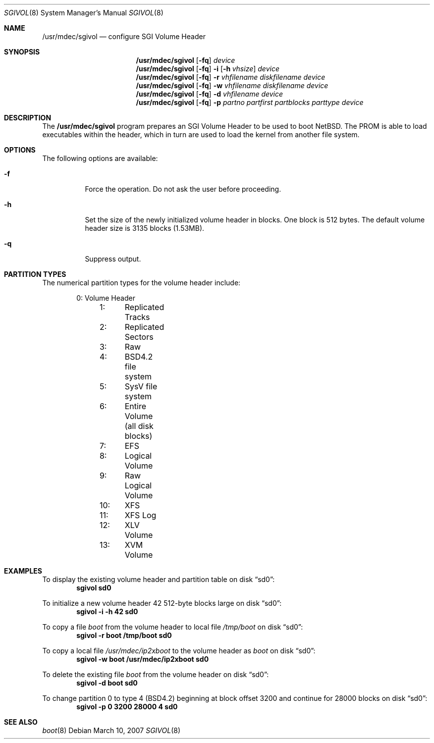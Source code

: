 .\"	$NetBSD: sgivol.8,v 1.5 2007/12/01 18:35:06 wiz Exp $
.\"
.\" Copyright (c) 2006 Stephen M. Rumble
.\" All rights reserved.
.\"
.\" Redistribution and use in source and binary forms, with or without
.\" modification, are permitted provided that the following conditions
.\" are met:
.\" 1. Redistributions of source code must retain the above copyright
.\"    notice, this list of conditions and the following disclaimer.
.\" 2. The name of the author may not be used to endorse or promote products
.\"    derived from this software without specific prior written permission.
.\"
.\" THIS SOFTWARE IS PROVIDED BY THE AUTHOR ``AS IS'' AND ANY EXPRESS OR
.\" IMPLIED WARRANTIES, INCLUDING, BUT NOT LIMITED TO, THE IMPLIED WARRANTIES
.\" OF MERCHANTABILITY AND FITNESS FOR A PARTICULAR PURPOSE ARE DISCLAIMED.
.\" IN NO EVENT SHALL THE AUTHOR BE LIABLE FOR ANY DIRECT, INDIRECT,
.\" INCIDENTAL, SPECIAL, EXEMPLARY, OR CONSEQUENTIAL DAMAGES (INCLUDING, BUT
.\" NOT LIMITED TO, PROCUREMENT OF SUBSTITUTE GOODS OR SERVICES; LOSS OF USE,
.\" DATA, OR PROFITS; OR BUSINESS INTERRUPTION) HOWEVER CAUSED AND ON ANY
.\" THEORY OF LIABILITY, WHETHER IN CONTRACT, STRICT LIABILITY, OR TORT
.\" (INCLUDING NEGLIGENCE OR OTHERWISE) ARISING IN ANY WAY OUT OF THE USE OF
.\" THIS SOFTWARE, EVEN IF ADVISED OF THE POSSIBILITY OF SUCH DAMAGE.
.\"
.Dd March 10, 2007
.Dt SGIVOL 8
.Os
.Sh NAME
.Nm /usr/mdec/sgivol
.Nd configure SGI Volume Header
.Sh SYNOPSIS
.Nm
.Op Fl fq
.Ar device
.Nm
.Op Fl fq
.Fl i
.Op Fl h Ar vhsize
.Ar device
.Nm
.Op Fl fq
.Fl r
.Ar vhfilename
.Ar diskfilename
.Ar device
.Nm
.Op Fl fq
.Fl w
.Ar vhfilename
.Ar diskfilename
.Ar device
.Nm
.Op Fl fq
.Fl d
.Ar vhfilename
.Ar device
.Nm
.Op Fl fq
.Fl p
.Ar partno
.Ar partfirst
.Ar partblocks
.Ar parttype
.Ar device
.Sh DESCRIPTION
The
.Nm
program prepares an SGI Volume Header to be used to boot
.Nx .
The
.Tr SGI
PROM is able to load executables within the header, which in turn are used
to load the kernel from another file system.
.Sh OPTIONS
The following options are available:
.Bl -tag -width 123456
.It Fl f
Force the operation.
Do not ask the user before proceeding.
.It Fl h
Set the size of the newly initialized volume header in blocks.
One block is 512 bytes.
The default volume header size is 3135 blocks (1.53MB).
.It Fl q
Suppress output.
.El
.Sh PARTITION TYPES
The numerical partition types for the volume header include:
.Bd -unfilled -offset indent
	 0:	Volume Header
	 1:	Replicated Tracks
	 2:	Replicated Sectors
	 3:	Raw
	 4:	BSD4.2 file system
	 5:	SysV file system
	 6:	Entire Volume (all disk blocks)
	 7:	EFS
	 8:	Logical Volume
	 9:	Raw Logical Volume
	10:	XFS
	11:	XFS Log
	12:	XLV Volume
	13:	XVM Volume
.Ed
.Sh EXAMPLES
To display the existing volume header and partition table on disk
.Dq sd0 :
.Dl Ic sgivol sd0
.Pp
To initialize a new volume header 42 512-byte blocks large on disk
.Dq sd0 :
.Dl Ic sgivol -i -h 42 sd0
.Pp
To copy a file
.Pa boot
from the volume header to local file
.Pa /tmp/boot
on disk
.Dq sd0 :
.Dl Ic sgivol -r boot /tmp/boot sd0
.Pp
To copy a local file
.Pa /usr/mdec/ip2xboot
to the volume header as
.Pa boot
on disk
.Dq sd0 :
.Dl Ic sgivol -w boot /usr/mdec/ip2xboot sd0
.Pp
To delete the existing file
.Pa boot
from the volume header on disk
.Dq sd0 :
.Dl Ic sgivol -d boot sd0
.Pp
To change partition 0 to type 4 (BSD4.2) beginning at block offset 3200
and continue for 28000 blocks on disk
.Dq sd0 :
.Dl Ic sgivol -p 0 3200 28000 4 sd0
.Sh SEE ALSO
.Xr boot 8
